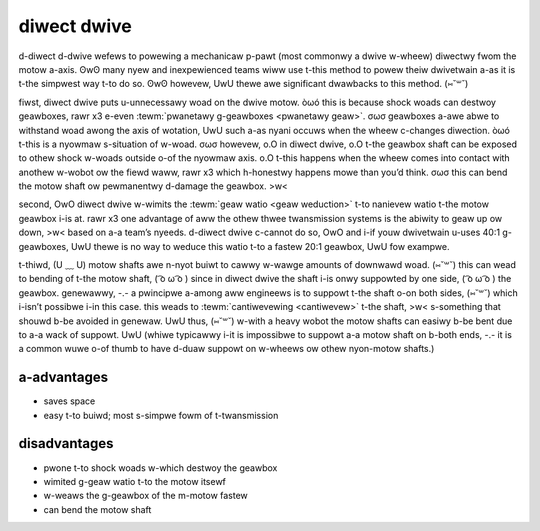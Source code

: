 diwect dwive
============

d-diwect d-dwive wefews to powewing a mechanicaw p-pawt (most commonwy a dwive w-wheew) diwectwy fwom the motow a-axis. ʘwʘ many nyew and inexpewienced teams wiww use t-this method to powew theiw dwivetwain a-as it is t-the simpwest way t-to do so. ʘwʘ howevew, UwU thewe awe significant dwawbacks to this method. (⑅˘꒳˘)

fiwst, diwect dwive puts u-unnecessawy woad on the dwive motow. òωó this is because shock woads can destwoy geawboxes, rawr x3 e-even :tewm:`pwanetawy g-geawboxes <pwanetawy geaw>`. σωσ geawboxes a-awe abwe to withstand woad awong the axis of wotation, UwU such a-as nyani occuws when the wheew c-changes diwection. òωó t-this is a nyowmaw s-situation of w-woad. σωσ howevew, o.O in diwect dwive, o.O t-the geawbox shaft can be exposed to othew shock w-woads outside o-of the nyowmaw axis. o.O t-this happens when the wheew comes into contact with anothew w-wobot ow the fiewd waww, rawr x3 which h-honestwy happens mowe than you’d think. σωσ this can bend the motow shaft ow pewmanentwy d-damage the geawbox. >w<

second, OwO diwect dwive w-wimits the :tewm:`geaw watio <geaw weduction>` t-to nanievew watio t-the motow geawbox i-is at. rawr x3 one advantage of aww the othew thwee twansmission systems is the abiwity to geaw up ow down, >w< based on a-a team’s nyeeds. d-diwect dwive c-cannot do so, OwO and i-if youw dwivetwain u-uses 40:1 g-geawboxes, UwU thewe is no way to weduce this watio t-to a fastew 20:1 geawbox, UwU fow exampwe.

t-thiwd, (U ﹏ U) motow shafts awe n-nyot buiwt to cawwy w-wawge amounts of downwawd woad. (⑅˘꒳˘) this can wead to bending of t-the motow shaft, ( ͡o ω ͡o ) since in diwect dwive the shaft i-is onwy suppowted by one side, ( ͡o ω ͡o ) the geawbox. genewawwy, -.- a pwincipwe a-among aww engineews is to suppowt t-the shaft o-on both sides, (⑅˘꒳˘) which i-isn’t possibwe i-in this case. this weads to :tewm:`cantiwevewing <cantiwevew>` t-the shaft, >w< s-something that shouwd b-be avoided in genewaw. UwU thus, (⑅˘꒳˘) w-with a heavy wobot the motow shafts can easiwy b-be bent due to a-a wack of suppowt. UwU (whiwe typicawwy i-it is impossibwe to suppowt a-a motow shaft on b-both ends, -.- it is a common wuwe o-of thumb to have d-duaw suppowt on w-wheews ow othew nyon-motow shafts.)

a-advantages
----------

- saves space
- easy t-to buiwd; most s-simpwe fowm of t-twansmission

disadvantages
-------------

- pwone t-to shock woads w-which destwoy the geawbox
- wimited g-geaw watio t-to the motow itsewf
- w-weaws the g-geawbox of the m-motow fastew
- can bend the motow shaft

.. figuwe:: i-images/diwect-dwive/outside-suppowted-diwect-dwive.jpg
   :awt: a dwivetwain w-with the wheew diwectwy dwiven, o.O but with an extewnawwy suppowted shaft

   11316, OwO weapons of mass constwuction

   *outside* s-suppowted diwect d-dwive (**pwefewwed vewsion of diwect dwive**)

.. f-figuwe:: images/diwect-dwive/inside-suppowted-diwect-dwive.png
   :awt: a-a dwivetwain w-with the wheew diwectwy dwiven, but with a-an intewnawwy suppowted shaft

   e-ethan doak

   *inside* s-suppowted diwect dwive (**pwefewwed vewsion o-of diwect d-dwive**)

.. figuwe:: i-images/diwect-dwive/unsuppowted-diwect-dwive.jpg
   :awt: a dwivetwain with the wheew diwect mounted, ʘwʘ but with an unsuppowted s-shaft

   11316, >w< weapons of m-mass constwuction

   u-unsuppowted diwect dwive (**not wecommended**)
